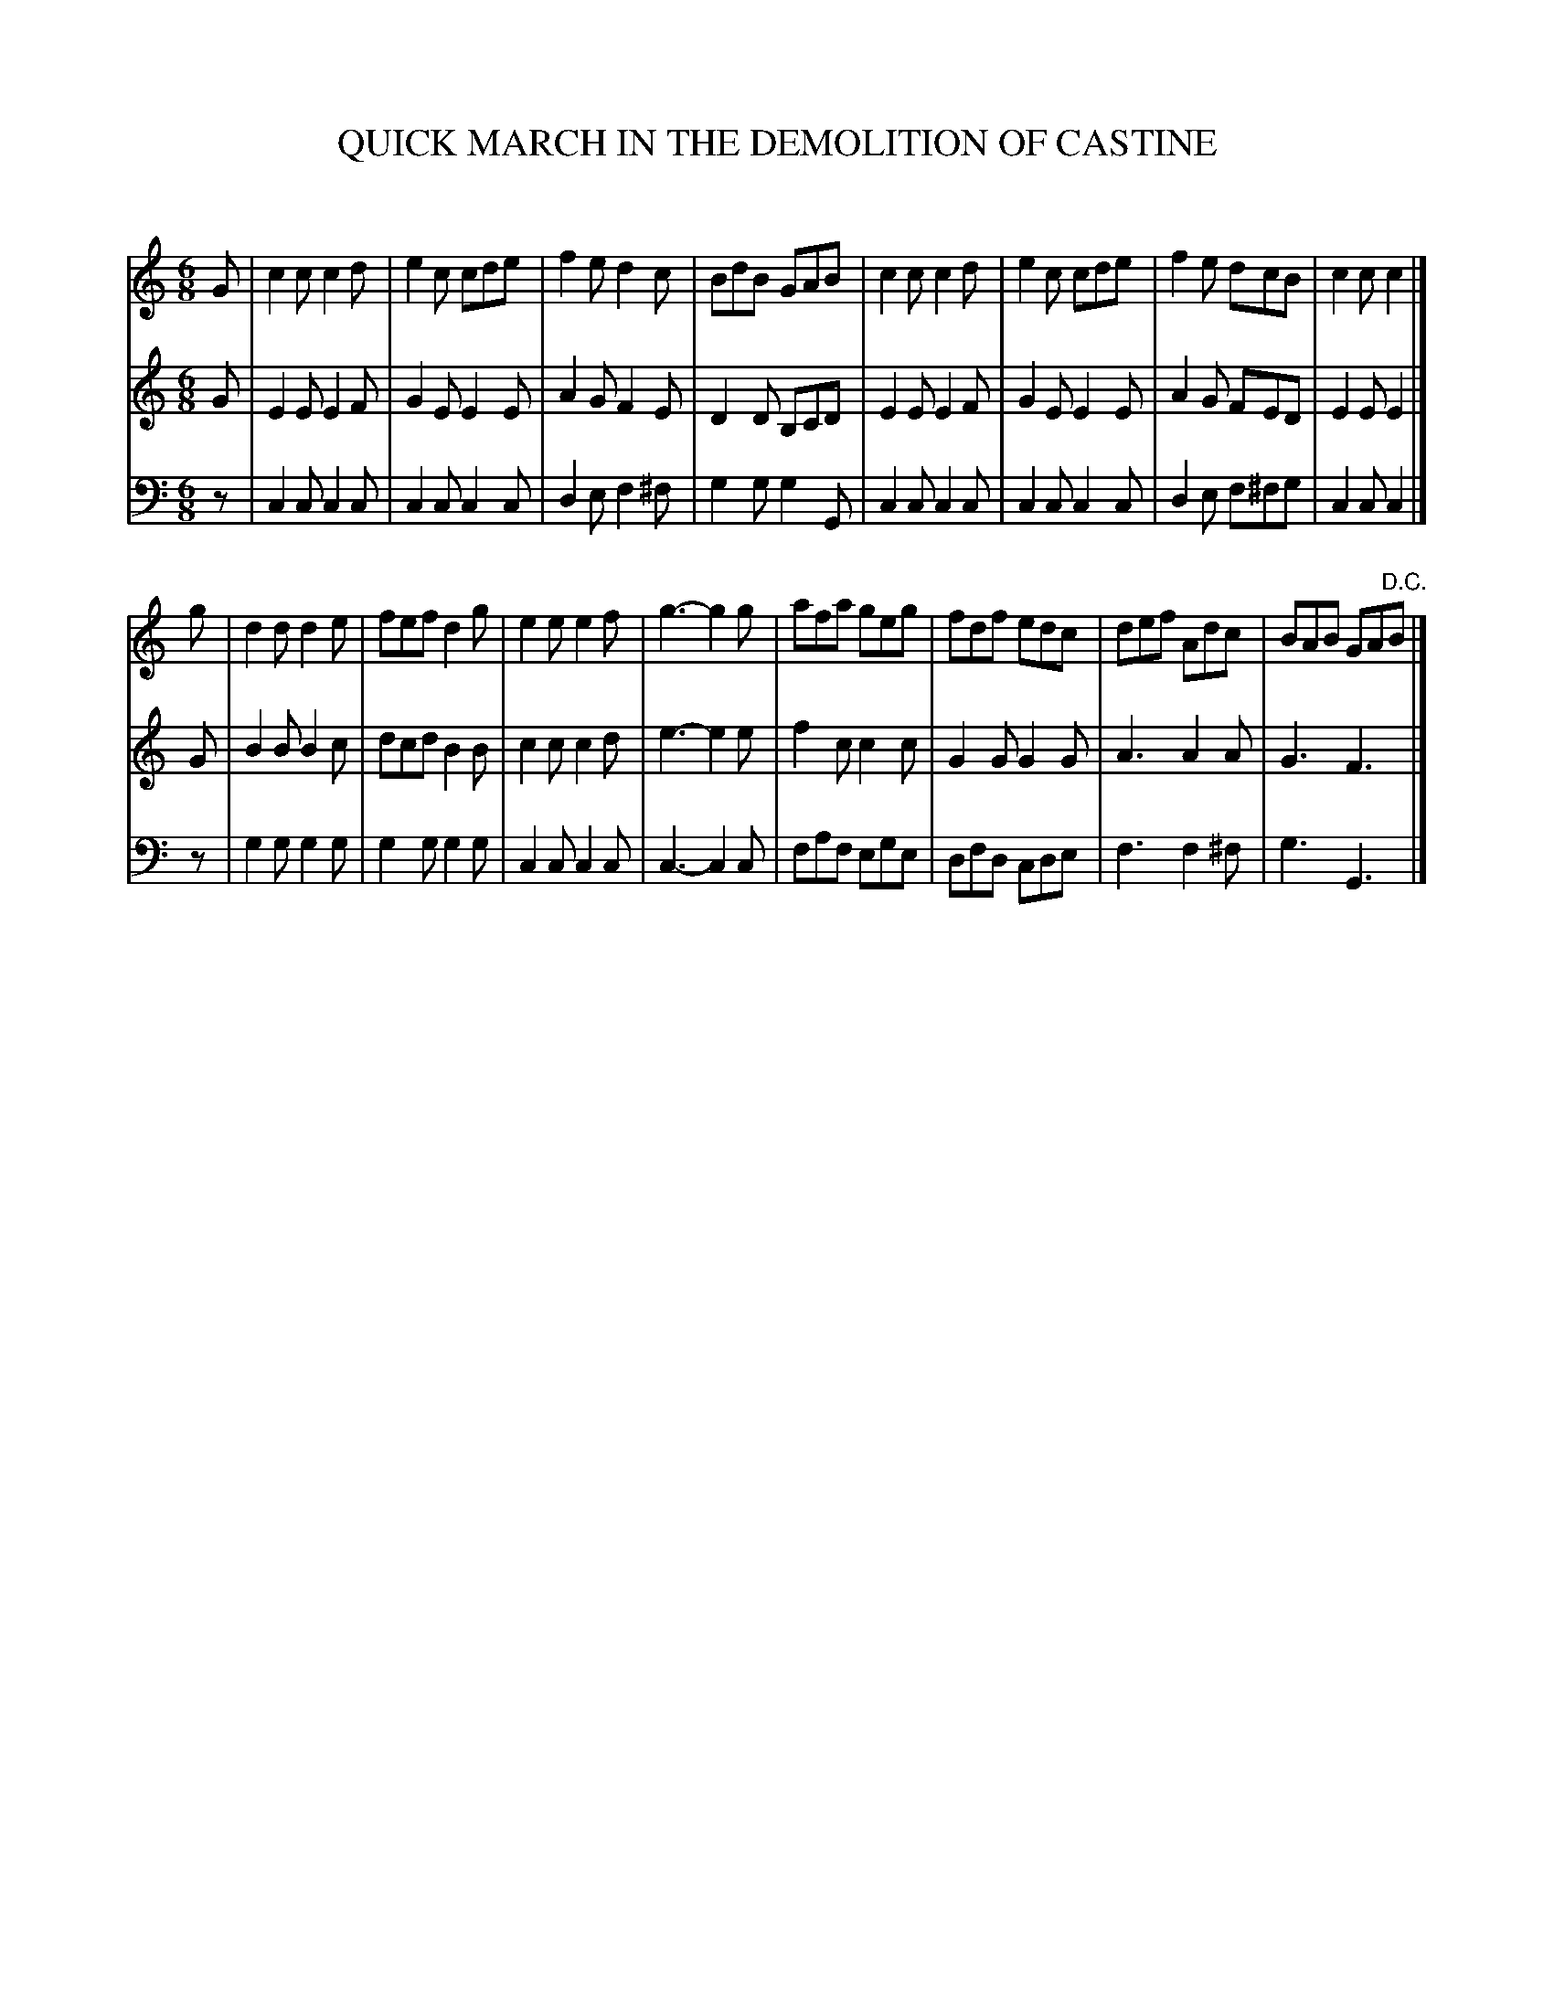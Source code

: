X: 10111
T: QUICK MARCH IN THE DEMOLITION OF CASTINE
C:
%R: march, jig
B: Elias Howe "The Musician's Companion" Part 1 1842 p.11 #1
S: http://imslp.org/wiki/The_Musician's_Companion_(Howe,_Elias)
Z: 2015 John Chambers <jc:trillian.mit.edu>
M: 6/8
L: 1/8
K: C
% - - - - - - - - - - - - - - - - - - - - - - - - -
V: 1 staves=3
G |\
c2c c2d | e2c cde | f2e d2c | BdB GAB |\
c2c c2d | e2c cde | f2e dcB | c2c c2 |]
g |\
d2d d2e | fef d2g | e2e e2f | g3- g2g |\
afa geg | fdf edc | def Adc | BAB GA"D.C."B |]
% - - - - - - - - - - - - - - - - - - - - - - - - -
V: 2
G |\
E2E E2F | G2E E2E | A2G F2E | D2D B,CD |\
E2E E2F | G2E E2E | A2G FED | E2E E2 |]
G |\
B2B B2c | dcd B2B | c2c c2d | e3- e2e |\
f2c c2c | G2G G2G | A3 A2A | G3 F3 |]
% - - - - - - - - - - - - - - - - - - - - - - - - -
V: 3 clef=bass middle=d
z |\
c2c c2c | c2c c2c | d2e f2^f | g2g g2G |\
c2c c2c | c2c c2c | d2e f^fg | c2c c2 |]
z |\
g2g g2g | g2g g2g | c2c c2c | c3- c2c |\
faf ege | dfd cde | f3 f2^f | g3 G3 |]
% - - - - - - - - - - - - - - - - - - - - - - - - -

